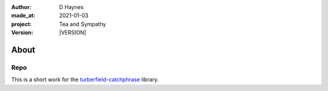 .. |VERSION| property:: tas.story.version

:author:    D Haynes
:made_at:   2021-01-03
:project:   Tea and Sympathy
:version:   |VERSION|

.. entity:: PLAYER
   :types:  tas.types.Character
   :states: tas.tea.Acting.passive

.. entity:: NPC
   :types:  tas.types.Character
   :states: tas.tea.Acting.passive

.. entity:: SETTINGS
   :types:  turberfield.catchphrase.render.Settings


About
=====

Repo
----

.. property:: SETTINGS.punchline-states-refresh none

This is a short work for the `turberfield-catchphrase`_ library.

.. _turberfield-catchphrase: https://github.com/tundish/turberfield-catchphrase
